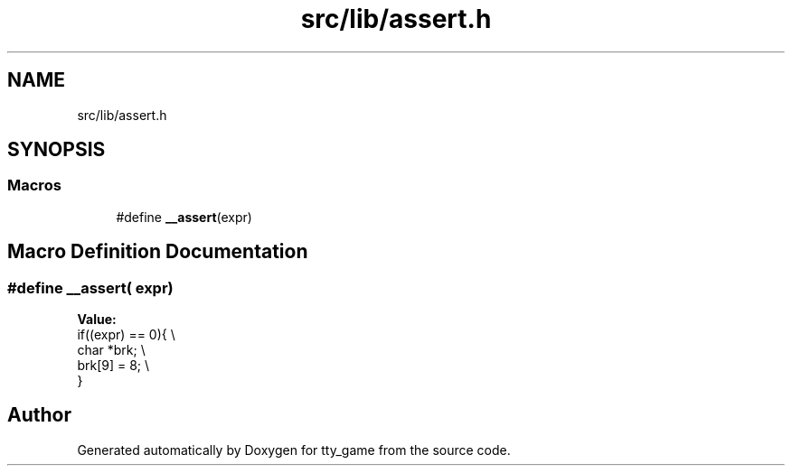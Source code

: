 .TH "src/lib/assert.h" 3 "tty_game" \" -*- nroff -*-
.ad l
.nh
.SH NAME
src/lib/assert.h
.SH SYNOPSIS
.br
.PP
.SS "Macros"

.in +1c
.ti -1c
.RI "#define \fB__assert\fP(expr)"
.br
.in -1c
.SH "Macro Definition Documentation"
.PP 
.SS "#define __assert( expr)"
\fBValue:\fP
.nf
    if((expr) == 0){ \\
        char *brk; \\
        brk[9] = 8; \\
    }
.PP
.fi

.SH "Author"
.PP 
Generated automatically by Doxygen for tty_game from the source code\&.
